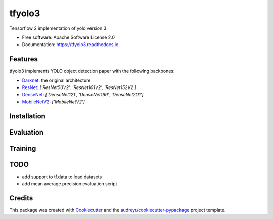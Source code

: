 =======
tfyolo3
=======


.. image:: https://img.shields.io/pypi/v/tfyolo3.svg
        :target: https://pypi.python.org/pypi/tfyolo3

.. image:: https://img.shields.io/travis/fabiofumarola/tfyolo3.svg
        :target: https://travis-ci.org/fabiofumarola/tfyolo3

.. image:: https://readthedocs.org/projects/tfyolo3/badge/?version=latest
        :target: https://tfyolo3.readthedocs.io/en/latest/?badge=latest
        :alt: Documentation Status


.. image:: https://pyup.io/repos/github/fabiofumarola/tfyolo3/shield.svg
     :target: https://pyup.io/repos/github/fabiofumarola/tfyolo3/
     :alt: Updates



Tensorflow 2 implementation of yolo version 3

* Free software: Apache Software License 2.0
* Documentation: https://tfyolo3.readthedocs.io.


.. image:: ./images/example_image.png


Features
--------

tfyolo3 implements YOLO object detection paper with the following backbones:

* `Darknet <https://pjreddie.com/darknet/yolo/>`_: the original architecture
* `ResNet <https://arxiv.org/abs/1512.03385>`_: `['ResNet50V2', 'ResNet101V2', 'ResNet152V2']`
* `DenseNet <https://arxiv.org/abs/1608.06993>`_: `['DenseNet121', 'DenseNet169', 'DenseNet201']`
* `MobileNetV2 <https://arxiv.org/abs/1608.06993>`_: `['MobileNetV2']`


Installation
-----


Evaluation
-----


Training
-----

TODO
-----


* add support to tf.data to load datasets
* add mean average precision evaluation script


Credits
-------

This package was created with Cookiecutter_ and the `audreyr/cookiecutter-pypackage`_ project template.

.. _Cookiecutter: https://github.com/audreyr/cookiecutter
.. _`audreyr/cookiecutter-pypackage`: https://github.com/audreyr/cookiecutter-pypackage